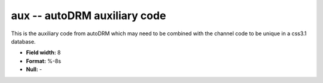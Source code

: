 .. _css3.1-aux_attributes:

**aux** -- autoDRM auxiliary code
---------------------------------

This is the auxiliary code
from autoDRM which may
need to be combined with the channel code
to be unique in a css3.1 database.

* **Field width:** 8
* **Format:** %-8s
* **Null:** -
